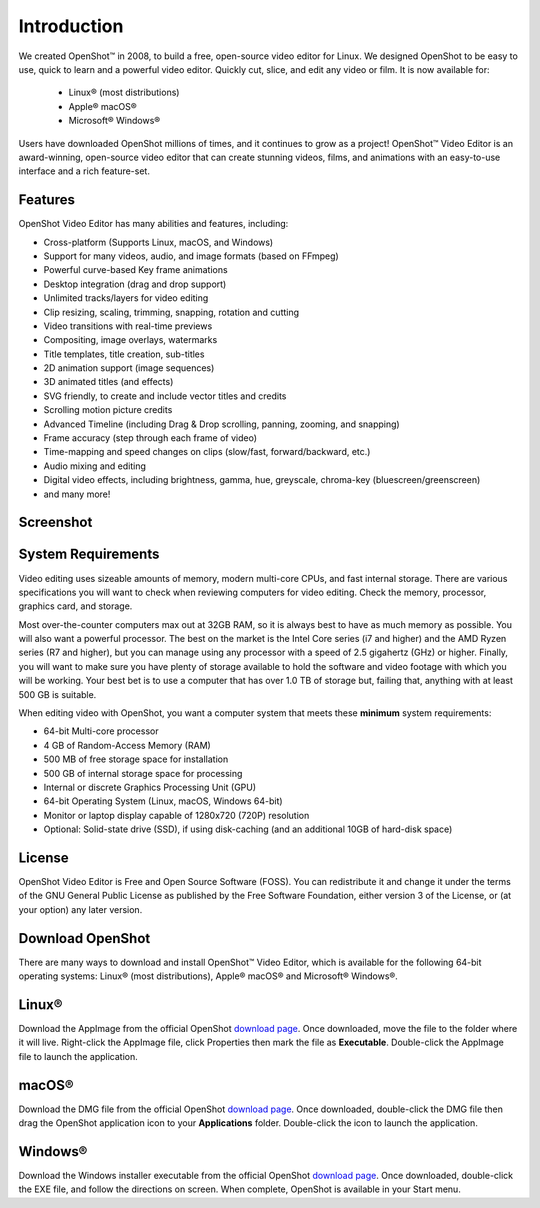 .. Copyright (c) 2008-2020 OpenShot Studios, LLC
 (http://www.openshotstudios.com). This file is part of
 OpenShot Video Editor (http://www.openshot.org), an open-source project
 dedicated to delivering high quality video editing and animation solutions
 to the world.

.. OpenShot Video Editor is free software: you can redistribute it and/or modify
 it under the terms of the GNU General Public License as published by
 the Free Software Foundation, either version 3 of the License, or
 (at your option) any later version.

.. OpenShot Video Editor is distributed in the hope that it will be useful,
 but WITHOUT ANY WARRANTY; without even the implied warranty of
 MERCHANTABILITY or FITNESS FOR A PARTICULAR PURPOSE.  See the
 GNU General Public License for more details.

.. You should have received a copy of the GNU General Public License
 along with OpenShot Library.  If not, see <http://www.gnu.org/licenses/>.
.. _introduction_ref:
Introduction
============

We created |openshot| OpenShot™ in 2008, to build a free, open-source video editor for Linux.  We designed OpenShot to be easy to use, quick to learn and a powerful video editor. Quickly cut, slice, and edit any video or film.  It is now available for:

 *  |linux| Linux® (most distributions)
 *  |mac| Apple® macOS®
 *  |win| Microsoft® Windows®

Users have downloaded OpenShot millions of times, and it continues to grow as a project!  OpenShot™ Video Editor is an award-winning, open-source video editor that can create stunning videos, films, and animations with an easy-to-use interface and a rich feature-set.

.. _in_features_ref:
Features
--------
OpenShot Video Editor has many abilities and features, including:

* Cross-platform (Supports Linux, macOS, and Windows)
* Support for many videos, audio, and image formats (based on FFmpeg)
* Powerful curve-based Key frame animations
* Desktop integration (drag and drop support)
* Unlimited tracks/layers for video editing
* Clip resizing, scaling, trimming, snapping, rotation and cutting
* Video transitions with real-time previews
* Compositing, image overlays, watermarks
* Title templates, title creation, sub-titles
* 2D animation support (image sequences)
* 3D animated titles (and effects)
* SVG friendly, to create and include vector titles and credits
* Scrolling motion picture credits
* Advanced Timeline (including Drag & Drop scrolling, panning, zooming, and snapping)
* Frame accuracy (step through each frame of video)
* Time-mapping and speed changes on clips (slow/fast, forward/backward, etc.)
* Audio mixing and editing
* Digital video effects, including brightness, gamma, hue, greyscale, chroma-key (bluescreen/greenscreen)
* and many more!

.. _in-screenshot_ref:

Screenshot
----------
.. image:: images/ui-example.jpg

.. _in-sysreqs_ref:
System Requirements
-------------------
Video editing uses sizeable amounts of memory, modern multi-core CPUs, and fast internal storage.  There are various specifications you will want to check when reviewing computers for video editing.  Check the memory, processor, graphics card, and storage.

Most over-the-counter computers max out at 32GB RAM, so it is always best to have as much memory as possible.  You will also want a powerful processor.  The best on the market is the Intel Core series (i7 and higher) and the AMD Ryzen series (R7 and higher), but you can manage using any processor with a speed of 2.5 gigahertz (GHz) or higher.  Finally, you will want to make sure you have plenty of storage available to hold the software and video footage with which you will be working.  Your best bet is to use a computer that has over 1.0 TB of storage but, failing that, anything with at least 500 GB is suitable.

When editing video with OpenShot, you want a computer system that meets these **minimum** system requirements:

* 64-bit Multi-core processor
* 4 GB of Random-Access Memory (RAM)
* 500 MB of free storage space for installation
* 500 GB of internal storage space for processing
* Internal or discrete Graphics Processing Unit (GPU)
* 64-bit Operating System (Linux, macOS, Windows 64-bit)
* Monitor or laptop display capable of 1280x720 (720P) resolution
* Optional: Solid-state drive (SSD), if using disk-caching (and an additional 10GB of hard-disk space)

.. _in-licensure:
License
-------
OpenShot Video Editor is Free and Open Source Software (FOSS).  You can redistribute it and change it under the terms of the GNU General Public License as published by the Free Software Foundation, either version 3 of the License, or (at your option) any later version.

.. _in-download_ref:
Download OpenShot
-----------------
There are many ways to download and install OpenShot™ Video Editor, which is available for the following 64-bit operating systems: |linux| Linux® (most distributions), |mac| Apple® macOS® and |win| Microsoft® Windows®.
        
Linux®
------
Download the AppImage from the official OpenShot |Link|_.  Once downloaded, move the file to the folder where it will live.  Right-click the AppImage file, click Properties then mark the file as **Executable**.  Double-click the AppImage file to launch the application.

macOS®
------
Download the DMG file from the official OpenShot |Link|_.  Once downloaded, double-click the DMG file then drag the OpenShot application icon to your **Applications** folder.  Double-click the icon to launch the application.

Windows®
--------
Download the Windows installer executable from the official OpenShot |Link|_.  Once downloaded, double-click the EXE file, and follow the directions on screen.  When complete, OpenShot is available in your Start menu.


.. inline replacements for images
.. |linux| image:: images/linux-logo.svg
    :height: 20px
.. |mac| image:: images/mac-logo.svg
    :height: 20px
.. |win| image:: images/win-logo.svg
    :height: 20px
.. |openshot| image:: images/openshot-logo.svg
    :height: 20px
.. |Link| replace:: download page
.. _Link: https://www.openshot.org/download/
